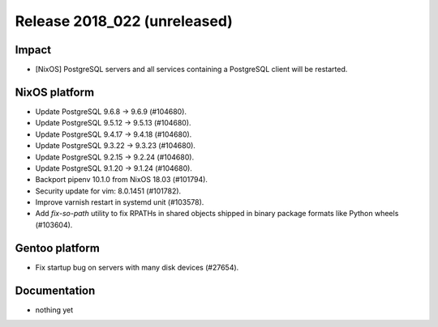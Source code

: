 .. XXX update on release :Publish Date: YYYY-MM-DD

Release 2018_022 (unreleased)
-----------------------------

Impact
^^^^^^

* [NixOS] PostgreSQL servers and all services containing a PostgreSQL client
  will be restarted.


NixOS platform
^^^^^^^^^^^^^^

* Update PostgreSQL 9.6.8 -> 9.6.9 (#104680).
* Update PostgreSQL 9.5.12 -> 9.5.13 (#104680).
* Update PostgreSQL 9.4.17 -> 9.4.18 (#104680).
* Update PostgreSQL 9.3.22 -> 9.3.23 (#104680).
* Update PostgreSQL 9.2.15 -> 9.2.24 (#104680).
* Update PostgreSQL 9.1.20 -> 9.1.24 (#104680).
* Backport pipenv 10.1.0 from NixOS 18.03 (#101794).
* Security update for vim: 8.0.1451 (#101782).
* Improve varnish restart in systemd unit (#103578).
* Add `fix-so-path` utility to fix RPATHs in shared objects shipped in binary
  package formats like Python wheels (#103604).


Gentoo platform
^^^^^^^^^^^^^^^

* Fix startup bug on servers with many disk devices (#27654).


Documentation
^^^^^^^^^^^^^

* nothing yet


.. vim: set spell spelllang=en:
